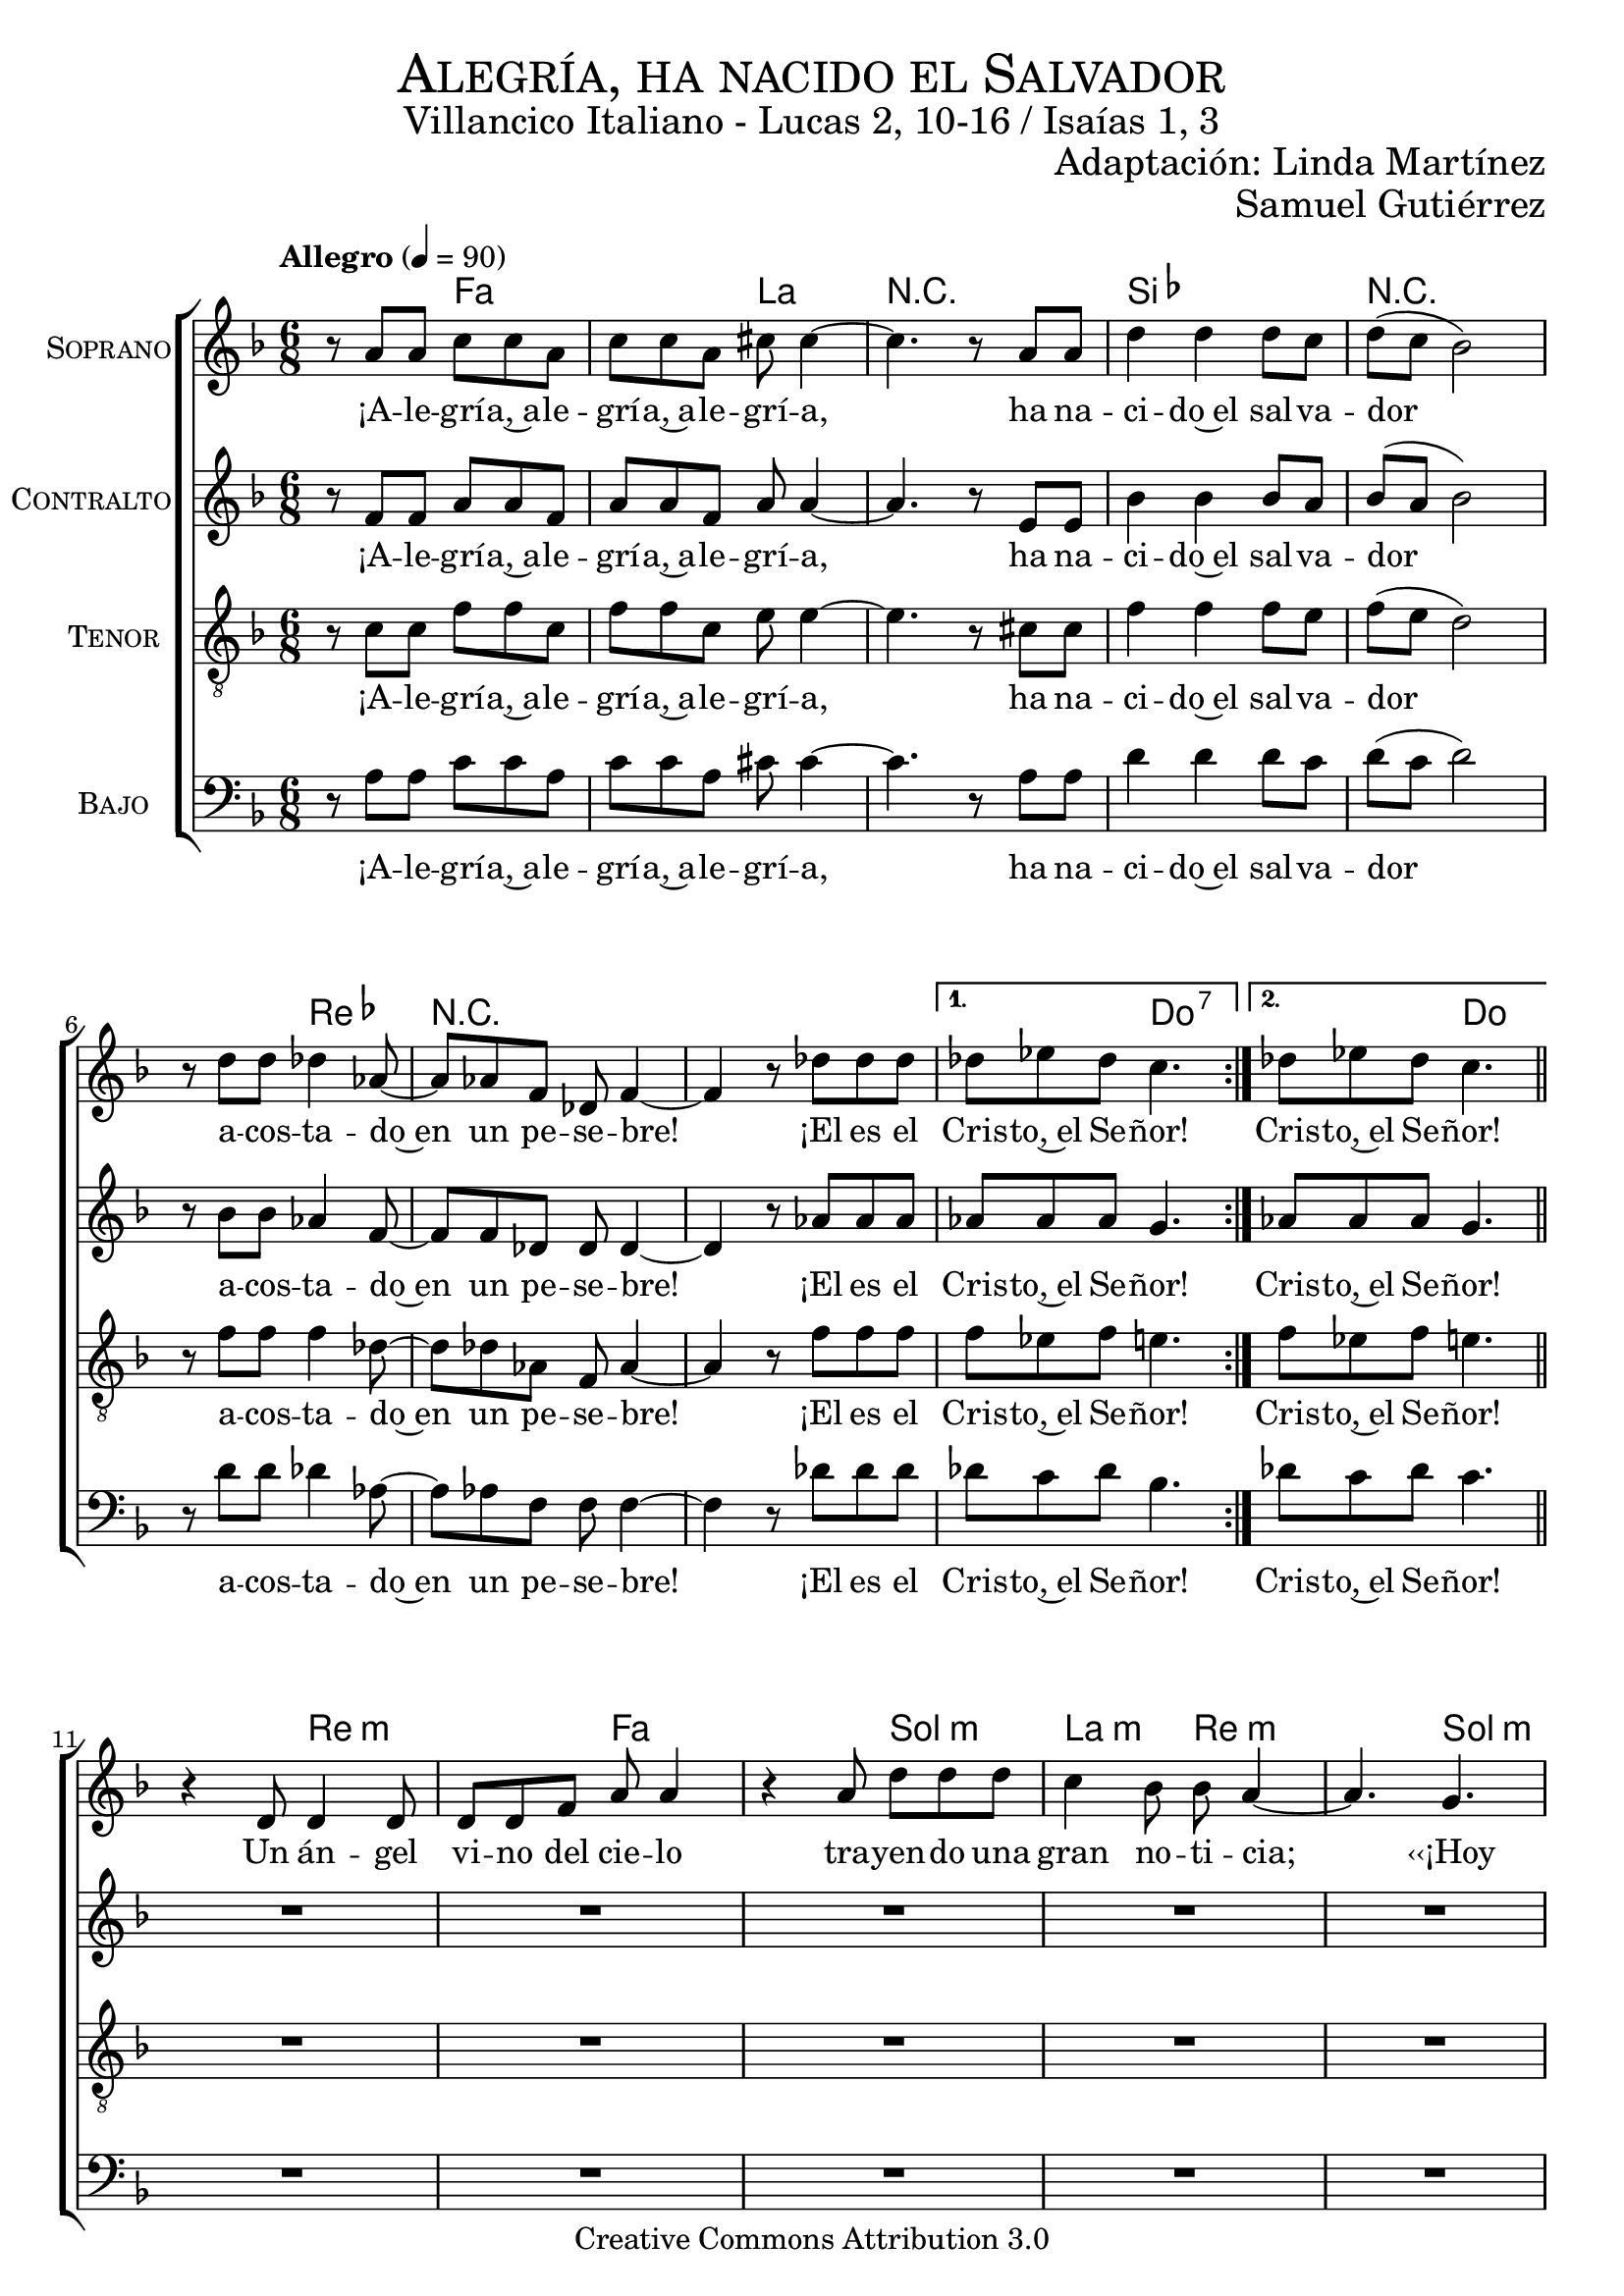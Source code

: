 % ****************************************************************
%	Alegria, ha nacido el Salvador - Coro mixto
%	by serach.sam@
% ****************************************************************
\language "espanol"
\version "2.23.2"

%#(set-global-staff-size 19)

% --- Parametro globales
global = {
  \tempo "Allegro" 4=90
  \key fa \major
  \time 6/8

  \repeat volta 2 { s2.*8 }
  \alternative {
    { s2.*1 }
    { s2.*1 }
  }
  \bar "||"
  s2.*12
  \bar "||"
  \repeat volta 2 { s2.*8 }
  \alternative {
    { s2.*1 }
    { s2.*1 }
  }
  \bar "||"
  s2.*12
  \bar "||"
  \repeat volta 2 { s2.*8 }
  \alternative {
    { s2.*1 }
    { s2.*1 }
  }
  \bar "||"
  s2.*12
  \bar "||"
  \repeat volta 2 { s2.*8 }
  \alternative {
    { s2.*1 }
    { s2.*1 }
  }
  \bar "||"
  s2.*12
  \bar "||"
  \repeat volta 2 { s2.*8 }
  \alternative {
    { s2.*1 }
    { s2.*1 }
  }
  \bar "||"
  s2.*12
  \bar "||"
  \repeat volta 2 { s2.*8 }
  \alternative {
    { s2.*1 }
    { s2.*1 }
  }
  \bar "|."
}

% --- Cabecera
\markup { \fill-line { \center-column { \fontsize #5 \smallCaps "Alegría, ha nacido el Salvador" \fontsize #2 "Villancico Italiano - Lucas 2, 10-16 / Isaías 1, 3" } } }
\markup { \fill-line { \center-column { \fontsize #2 " " } \center-column { \fontsize #2 "Adaptación: Linda Martínez" } } }
\markup { \fill-line { \center-column { \fontsize #2 " " } \center-column { \fontsize #2 "Samuel Gutiérrez" } } }
\header {
  copyright = "Creative Commons Attribution 3.0"
  tagline = \markup { \with-url "http://lilypond.org/web/" { LilyPond ... \italic { music notation for everyone } } }
  breakbefore = ##t
}

soprano = \relative do'' {

  r8 la la do do la
  do8 do la dos dos4~
  dos4. r8 la la
  re4 re re8 do
  re8( do sib2)
  r8 re re reb4 lab8~
  lab8 lab fa reb fa4~
  fa4 r8 reb' reb reb
  reb8 mib reb do4.
  reb8 mib reb do4. \break

  r4 re,8 re4 re8
  re8 re fa la la4
  r4 la8 re re re
  do4 sib8 sib la4 ~
  la4. sol \break
  sol8 fa mi fa4( sol8)
  la8 fa re mi4 mi8
  sol8 fa sol la4.~
  la4. sol \break
  sol8 fa mi fa4( sol8)
  la8 fa re mi4 mi8
  sol8 fa mi re4. \break

  r8 la' la do do la
  do8 do la dos dos4~
  dos4. r8 la la
  re4 re re8 do
  re8( do sib2)
  r8 re re reb4 lab8~
  lab8 lab fa reb fa4~
  fa4 r8 reb' reb reb
  reb8 mib reb do4.
  reb8 mib reb do4. \break

  r4 re,8 re8 re re8
  re8 re fa la la4
  r8 la8 la re4 re8
  do4 sib8 sib la4 ~
  la4. sol8 sol sol \break
  sol8 fa mi fa4( sol8
  la8) fa8 re mi4.
  sol8 fa sol la4.~
  la4. sol8 sol sol \break
  sol8 fa mi fa4( sol8
  la8) fa8 re mi4.
  sol8 fa mi re4. \break

  r8 la' la do do la
  do8 do la dos dos4~
  dos4. r8 la la
  re4 re re8 do
  re8( do sib2)
  r8 re re reb4 lab8~
  lab8 lab fa reb fa4~
  fa4 r8 reb' reb reb
  reb8 mib reb do4.
  reb8 mib reb do4. \break

  r4 re,8 re4 re8
  re4 fa8 la la4
  r8 la8 la re4 re8
  do8 do sib8 sib la4 ~
  la4. sol4 sol8 \break
  sol8 fa mi fa4( sol8
  la4) re,8 mi4.
  sol8 fa sol la4.~
  la4. sol4 sol8 \break
  sol8 fa mi fa4( sol8
  la4) re,8 mi4.
  sol8 fa mi re4. \break

  r8 la' la do do la
  do8 do la dos dos4~
  dos4. r8 la la
  re4 re re8 do
  re8( do sib2)
  r8 re re reb4 lab8~
  lab8 lab fa reb fa4~
  fa4 r8 reb' reb reb
  reb8 mib reb do4.
  reb8 mib reb do4. \break

  r4 re,8 re re4
  re8 re fa la la4
  r8 la8 la re4 re8
  do4 sib8 sib( la4 ~
  la4.) sol8 sol4 \break
  sol8( fa) mi fa4( sol8)
  la8 fa re mi4 mi8
  sol8 fa sol la4.~
  la4. sol8 sol4 \break
  sol8( fa) mi fa4( sol8)
  la8 fa re mi4 mi8
  sol8 fa mi re4. \break

  r8 la' la do do la
  do8 do la dos dos4~
  dos4. r8 la la
  re4 re re8 do
  re8( do sib2)
  r8 re re reb4 lab8~
  lab8 lab fa reb fa4~
  fa4 r8 reb' reb reb
  reb8 mib reb do4.
  reb8 mib reb do4. \break

  r4 re,8 re4 re8
  re8 re fa la la4
  r4 la8 re4 re8
  do4 sib8 sib la4 ~
  la4. sol8 sol sol \break
  sol8 fa mi fa4( sol8)
  la8 fa re mi4 mi8
  sol8 fa sol la4.~
  la4. sol8 sol sol \break
  sol8 fa mi fa4( sol8)
  la8 fa re mi4 mi8
  sol8 fa mi re4. \break

  r8 la' la do do la
  do8 do la dos dos4~
  dos4. r8 la la
  re4 re re8 do
  re8( do sib2)
  r8 re re reb4 lab8~
  lab8 lab fa reb fa4~
  fa4 r8 reb' reb reb
  reb8 mib reb do4.
  reb8 mib reb do4. \break
}
soprano_letra = \lyricmode {
  ¡A -- le -- grí -- a,~a -- le -- grí -- a,~a -- le -- grí -- a,
  ha na -- ci -- do~el sal -- va -- dor
  a -- cos -- ta -- do~en un pe -- se -- bre!
  ¡El es el Cris -- to,~el Se -- ñor! Cris -- to,~el Se -- ñor!

  Un án -- gel vi -- no del cie -- lo tra -- yen -- do una gran no -- ti -- cia;
  ‹‹¡Hoy os ha na -- ci -- do, ha na -- ci -- do el Sal -- va -- dor!››
  ‹‹¡Hoy os ha na -- ci -- do, ha na -- ci -- do el Sal -- va -- dor!››

  ¡A -- le -- grí -- a,~a -- le -- grí -- a,~a -- le -- grí -- a,
  ha na -- ci -- do~el sal -- va -- dor
  a -- cos -- ta -- do~en un pe -- se -- bre!
  ¡El es el Cris -- to,~el Se -- ñor! Cris -- to,~el Se -- ñor!

  ‹‹¡En -- vuel -- to en blan -- cos pa -- ña -- les y~a -- cos -- ta -- do~en un pe -- se -- bre!››
  ‹‹Es -- ta se -- rá la se -- ñal de que Él es el Se -- ñor.››
  ‹‹Es -- ta se -- rá la se -- ñal de que Él es el Se -- ñor.››

  ¡A -- le -- grí -- a,~a -- le -- grí -- a,~a -- le -- grí -- a,
  ha na -- ci -- do~el sal -- va -- dor
  a -- cos -- ta -- do~en un pe -- se -- bre!
  ¡El es el Cris -- to,~el Se -- ñor! Cris -- to,~el Se -- ñor!

  De -- ján -- do -- les el án -- gel, se de -- cí -- an u -- nos a o -- tros:
  ‹‹Va -- mos has -- ta Be -- lén, a ver al Sal -- va -- dor.››
  ‹‹Va -- mos has -- ta Be -- lén, a ver al Sal -- va -- dor.››

  ¡A -- le -- grí -- a,~a -- le -- grí -- a,~a -- le -- grí -- a,
  ha na -- ci -- do~el sal -- va -- dor
  a -- cos -- ta -- do~en un pe -- se -- bre!
  ¡El es el Cris -- to,~el Se -- ñor! Cris -- to,~el Se -- ñor!

  En -- con -- tra -- ron a Ma -- rí -- a, y~en -- con -- tra -- ron a Jo -- sé,
  al buey, a el bu -- rro, y~a el ni -- ño, el En -- ma -- nuel.
  Al buey, a el bu -- rro, y~a el ni -- ño, el En -- ma -- nuel.

  ¡A -- le -- grí -- a,~a -- le -- grí -- a,~a -- le -- grí -- a,
  ha na -- ci -- do~el sal -- va -- dor
  a -- cos -- ta -- do~en un pe -- se -- bre!
  ¡El es el Cris -- to,~el Se -- ñor! Cris -- to,~el Se -- ñor!

  El buey co -- no -- ce~a su a -- mo, el bu -- rro su pe -- se -- bre.
  Pe -- ro~Is -- ra -- el no co -- no -- ce, no co -- no -- ce a su Se -- ñor.
  Pe -- ro~Is -- ra -- el no co -- no -- ce, no co -- no -- ce a su Se -- ñor.

  ¡A -- le -- grí -- a,~a -- le -- grí -- a,~a -- le -- grí -- a,
  ha na -- ci -- do~el sal -- va -- dor
  a -- cos -- ta -- do~en un pe -- se -- bre!
  ¡El es el Cris -- to,~el Se -- ñor! Cris -- to,~el Se -- ñor!
}

contralto = \relative do' {
  r8 fa fa la la fa
  la8 la8 fa la la4~
  la4. r8 mi8 mi
  sib'4 sib sib8 la8
  sib8( la sib2)
  r8 sib8 sib lab4 fa8~
  fa8 fa8 reb reb reb4~
  reb4 r8 lab'8 lab lab
  lab lab lab sol4.
  lab8 lab lab sol4. \break

  R2.*8
  r4. re8( mi fa)
  sol8 fa mi re( mi fa)
  fa8 re sib dos( re) mi
  mi8 re dos re4.

  r8 fa fa la la fa
  la8 la8 fa la la4~
  la4. r8 mi8 mi
  sib'4 sib sib8 la8
  sib8( la sib2)
  r8 sib8 sib lab4 fa8~
  fa8 fa8 reb reb reb4~
  reb4 r8 lab'8 lab lab
  lab lab lab sol4.
  lab8 lab lab sol4. \break

  R2.*8
  r4. re8 mi fa
  sol8 fa mi re( mi fa~
  fa8) re sib dos( re mi)
  mi8 re dos re4.

  r8 fa fa la la fa
  la8 la8 fa la la4~
  la4. r8 mi8 mi
  sib'4 sib sib8 la8
  sib8( la sib2)
  r8 sib8 sib lab4 fa8~
  fa8 fa8 reb reb reb4~
  reb4 r8 lab'8 lab lab
  lab lab lab sol4.
  lab8 lab lab sol4. \break

  R2.*8
  r4. re8( mi) fa
  sol8 fa mi re( mi fa~
  fa4) sib,8 dos( re mi)
  mi8 re dos re4.

  r8 fa fa la la fa
  la8 la8 fa la la4~
  la4. r8 mi8 mi
  sib'4 sib sib8 la8
  sib8( la sib2)
  r8 sib8 sib lab4 fa8~
  fa8 fa8 reb reb reb4~
  reb4 r8 lab'8 lab lab
  lab lab lab sol4.
  lab8 lab lab sol4. \break

  R2.*8
  r4. re8 mi( fa)
  sol8( fa) mi re( mi fa)
  fa8 re sib dos( re) mi
  mi8 re dos re4.

  r8 fa fa la la fa
  la8 la8 fa la la4~
  la4. r8 mi8 mi
  sib'4 sib sib8 la8
  sib8( la sib2)
  r8 sib8 sib lab4 fa8~
  fa8 fa8 reb reb reb4~
  reb4 r8 lab'8 lab lab
  lab lab lab sol4.
  lab8 lab lab sol4. \break

  R2.*8
  r4. re8 mi fa
  sol8 fa mi re( mi fa)
  fa8 re sib dos( re) mi
  mi8 re dos re4.

  r8 fa fa la la fa
  la8 la8 fa la la4~
  la4. r8 mi8 mi
  sib'4 sib sib8 la8
  sib8( la sib2)
  r8 sib8 sib lab4 fa8~
  fa8 fa8 reb reb reb4~
  reb4 r8 lab'8 lab lab
  lab lab lab sol4.
  lab8 lab lab sol4. \break
}
contralto_letra = \lyricmode {
  ¡A -- le -- grí -- a,~a -- le -- grí -- a,~a -- le -- grí -- a,
  ha na -- ci -- do~el sal -- va -- dor
  a -- cos -- ta -- do~en un pe -- se -- bre!
  ¡El es el Cris -- to,~el Se -- ñor! Cris -- to,~el Se -- ñor!

  ‹‹¡Hoy os ha na -- ci -- do, ha na -- ci -- do el Sal -- va -- dor!››

  ¡A -- le -- grí -- a,~a -- le -- grí -- a,~a -- le -- grí -- a,
  ha na -- ci -- do~el sal -- va -- dor
  a -- cos -- ta -- do~en un pe -- se -- bre!
  ¡El es el Cris -- to,~el Se -- ñor! Cris -- to,~el Se -- ñor!

  ‹‹Es -- ta se -- rá la se -- ñal de que Él es el Se -- ñor.››

  ¡A -- le -- grí -- a,~a -- le -- grí -- a,~a -- le -- grí -- a,
  ha na -- ci -- do~el sal -- va -- dor
  a -- cos -- ta -- do~en un pe -- se -- bre!
  ¡El es el Cris -- to,~el Se -- ñor! Cris -- to,~el Se -- ñor!

  ‹‹Va -- mos has -- ta Be -- lén, a ver al Sal -- va -- dor.››

  ¡A -- le -- grí -- a,~a -- le -- grí -- a,~a -- le -- grí -- a,
  ha na -- ci -- do~el sal -- va -- dor
  a -- cos -- ta -- do~en un pe -- se -- bre!
  ¡El es el Cris -- to,~el Se -- ñor! Cris -- to,~el Se -- ñor!

  Al buey, a el bu -- rro, y~a el ni -- ño, el En -- ma -- nuel.

  ¡A -- le -- grí -- a,~a -- le -- grí -- a,~a -- le -- grí -- a,
  ha na -- ci -- do~el sal -- va -- dor
  a -- cos -- ta -- do~en un pe -- se -- bre!
  ¡El es el Cris -- to,~el Se -- ñor! Cris -- to,~el Se -- ñor!

  Pe -- ro~Is -- ra -- el no co -- no -- ce, no co -- no -- ce a su Se -- ñor.

  ¡A -- le -- grí -- a,~a -- le -- grí -- a,~a -- le -- grí -- a,
  ha na -- ci -- do~el sal -- va -- dor
  a -- cos -- ta -- do~en un pe -- se -- bre!
  ¡El es el Cris -- to,~el Se -- ñor! Cris -- to,~el Se -- ñor!
}

tenor = \relative do' {
  \clef "G_8"

  r8 do do fa fa do
  fa8 fa do mi mi4~
  mi4. r8 dos dos
  fa4 fa fa8 mi
  fa8( mi re2)
  r8 fa fa fa4 reb8~
  reb8 reb lab fa lab4~
  lab4 r8 fa' fa fa
  fa8 mib fa mi4.
  fa8 mib fa mi4. \break

  R2.*8
  r4. sib4.
  sib8 la sol la4( do8)
  re8 do sib la4 sib8
  dos8 sib la la4.

  r8 do do fa fa do
  fa8 fa do mi mi4~
  mi4. r8 dos dos
  fa4 fa fa8 mi
  fa8( mi re2)
  r8 fa fa fa4 reb8~
  reb8 reb lab fa lab4~
  lab4 r8 fa' fa fa
  fa8 mib fa mi4.
  fa8 mib fa mi4. \break

  R2.*8
  r4. sib8 sib sib
  sib8 la sol la4( do8
  re8) do sib la4( sib8)
  dos8 sib la la4.

  r8 do do fa fa do
  fa8 fa do mi mi4~
  mi4. r8 dos dos
  fa4 fa fa8 mi
  fa8( mi re2)
  r8 fa fa fa4 reb8~
  reb8 reb lab fa lab4~
  lab4 r8 fa' fa fa
  fa8 mib fa mi4.
  fa8 mib fa mi4. \break

  R2.*8
  r4. sib4 sib8
  sib8 la sol la4( do8
  re4) sib8 la4( sib8)
  dos8 sib la la4.

  r8 do do fa fa do
  fa8 fa do mi mi4~
  mi4. r8 dos dos
  fa4 fa fa8 mi
  fa8( mi re2)
  r8 fa fa fa4 reb8~
  reb8 reb lab fa lab4~
  lab4 r8 fa' fa fa
  fa8 mib fa mi4.
  fa8 mib fa mi4. \break

  R2.*8
  r4. sib8 sib4
  sib8( la) sol la4( do8)
  re8 do sib la4 sib8
  dos8 sib la la4.

  r8 do do fa fa do
  fa8 fa do mi mi4~
  mi4. r8 dos dos
  fa4 fa fa8 mi
  fa8( mi re2)
  r8 fa fa fa4 reb8~
  reb8 reb lab fa lab4~
  lab4 r8 fa' fa fa
  fa8 mib fa mi4.
  fa8 mib fa mi4. \break

  R2.*8
  r4. sib8 sib sib
  sib8 la sol la4( do8)
  re8 do sib la4 sib8
  dos8 sib la la4.

  r8 do do fa fa do
  fa8 fa do mi mi4~
  mi4. r8 dos dos
  fa4 fa fa8 mi
  fa8( mi re2)
  r8 fa fa fa4 reb8~
  reb8 reb lab fa lab4~
  lab4 r8 fa' fa fa
  fa8 mib fa mi4.
  fa8 mib fa mi4. \break
}
tenor_letra = \lyricmode {
  ¡A -- le -- grí -- a,~a -- le -- grí -- a,~a -- le -- grí -- a,
  ha na -- ci -- do~el sal -- va -- dor
  a -- cos -- ta -- do~en un pe -- se -- bre!
  ¡El es el Cris -- to,~el Se -- ñor!  Cris -- to,~el Se -- ñor!

  ‹‹¡Hoy os ha na -- ci -- do, ha na -- ci -- do el Sal -- va -- dor!››

  ¡A -- le -- grí -- a,~a -- le -- grí -- a,~a -- le -- grí -- a,
  ha na -- ci -- do~el sal -- va -- dor
  a -- cos -- ta -- do~en un pe -- se -- bre!
  ¡El es el Cris -- to,~el Se -- ñor! Cris -- to,~el Se -- ñor!

  ‹‹Es -- ta se -- rá la se -- ñal de que Él es el Se -- ñor.››

  ¡A -- le -- grí -- a,~a -- le -- grí -- a,~a -- le -- grí -- a,
  ha na -- ci -- do~el sal -- va -- dor
  a -- cos -- ta -- do~en un pe -- se -- bre!
  ¡El es el Cris -- to,~el Se -- ñor! Cris -- to,~el Se -- ñor!

  ‹‹Va -- mos has -- ta Be -- lén, a ver al Sal -- va -- dor.››

  ¡A -- le -- grí -- a,~a -- le -- grí -- a,~a -- le -- grí -- a,
  ha na -- ci -- do~el sal -- va -- dor
  a -- cos -- ta -- do~en un pe -- se -- bre!
  ¡El es el Cris -- to,~el Se -- ñor! Cris -- to,~el Se -- ñor!

  Al buey, a el bu -- rro, y~a el ni -- ño, el En -- ma -- nuel.

  ¡A -- le -- grí -- a,~a -- le -- grí -- a,~a -- le -- grí -- a,
  ha na -- ci -- do~el sal -- va -- dor
  a -- cos -- ta -- do~en un pe -- se -- bre!
  ¡El es el Cris -- to,~el Se -- ñor! Cris -- to,~el Se -- ñor!

  Pe -- ro~Is -- ra -- el no co -- no -- ce, no co -- no -- ce a su Se -- ñor.

  ¡A -- le -- grí -- a,~a -- le -- grí -- a,~a -- le -- grí -- a,
  ha na -- ci -- do~el sal -- va -- dor
  a -- cos -- ta -- do~en un pe -- se -- bre!
  ¡El es el Cris -- to,~el Se -- ñor! Cris -- to,~el Se -- ñor!
}

bajo = \relative do {
  \clef bass
  r8 la' la do do la
  do8 do la dos dos4~
  dos4. r8 la la
  re4 re re8 do
  re8( do re2)
  r8 re re reb4 lab8~
  lab8 lab fa fa fa4~
  fa4 r8 reb' reb reb
  reb8 do reb sib4.
  reb8 do reb do4. \break

  R2.*8
  r4. sol8( fa mi)
  re8 do sib la( sib do)
  re mi fa sol( fa) mi
  re8 mi fa fa4.

  r8 la la do do la
  do8 do la dos dos4~
  dos4. r8 la la
  re4 re re8 do
  re8( do re2)
  r8 re re reb4 lab8~
  lab8 lab fa fa fa4~
  fa4 r8 reb' reb reb
  reb8 do reb sib4.
  reb8 do reb do4. \break

  R2.*8
  r4. sol8 fa mi
  re8 do sib la( sib do
  re) mi fa sol( fa mi)
  re8 mi fa fa4.

  r8 la la do do la
  do8 do la dos dos4~
  dos4. r8 la la
  re4 re re8 do
  re8( do re2)
  r8 re re reb4 lab8~
  lab8 lab fa fa fa4~
  fa4 r8 reb' reb reb
  reb8 do reb sib4.
  reb8 do reb do4. \break

  R2.*8
  r4. sol8( fa) mi
  re8 do sib la( sib do
  re4) fa8 sol( fa mi)
  re8 mi fa fa4.

  r8 la la do do la
  do8 do la dos dos4~
  dos4. r8 la la
  re4 re re8 do
  re8( do re2)
  r8 re re reb4 lab8~
  lab8 lab fa fa fa4~
  fa4 r8 reb' reb reb
  reb8 do reb sib4.
  reb8 do reb do4. \break

  R2.*8
  r4. sol8 fa( mi)
  re8( do) sib la( sib do)
  re mi fa sol( fa) mi
  re8 mi fa fa4.

  r8 la la do do la
  do8 do la dos dos4~
  dos4. r8 la la
  re4 re re8 do
  re8( do re2)
  r8 re re reb4 lab8~
  lab8 lab fa fa fa4~
  fa4 r8 reb' reb reb
  reb8 do reb sib4.
  reb8 do reb do4. \break

  R2.*8
  r4. sol8 fa mi
  re8 do sib la( sib do)
  re mi fa sol( fa) mi
  re8 mi fa fa4.

  r8 la la do do la
  do8 do la dos dos4~
  dos4. r8 la la
  re4 re re8 do
  re8( do re2)
  r8 re re reb4 lab8~
  lab8 lab fa fa fa4~
  fa4 r8 reb' reb reb
  reb8 do reb sib4.
  reb8 do reb do4. \break
}
bajo_letra = \lyricmode {
  ¡A -- le -- grí -- a,~a -- le -- grí -- a,~a -- le -- grí -- a,
  ha na -- ci -- do~el sal -- va -- dor
  a -- cos -- ta -- do~en un pe -- se -- bre!
  ¡El es el Cris -- to,~el Se -- ñor! Cris -- to,~el Se -- ñor!

  ‹‹¡Hoy os ha na -- ci -- do, ha na -- ci -- do el Sal -- va -- dor!››

  ¡A -- le -- grí -- a,~a -- le -- grí -- a,~a -- le -- grí -- a,
  ha na -- ci -- do~el sal -- va -- dor
  a -- cos -- ta -- do~en un pe -- se -- bre!
  ¡El es el Cris -- to,~el Se -- ñor! Cris -- to,~el Se -- ñor!

  ‹‹Es -- ta se -- rá la se -- ñal de que Él es el Se -- ñor.››

  ¡A -- le -- grí -- a,~a -- le -- grí -- a,~a -- le -- grí -- a,
  ha na -- ci -- do~el sal -- va -- dor
  a -- cos -- ta -- do~en un pe -- se -- bre!
  ¡El es el Cris -- to,~el Se -- ñor! Cris -- to,~el Se -- ñor!

  ‹‹Va -- mos has -- ta Be -- lén, a ver al Sal -- va -- dor.››

  ¡A -- le -- grí -- a,~a -- le -- grí -- a,~a -- le -- grí -- a,
  ha na -- ci -- do~el sal -- va -- dor
  a -- cos -- ta -- do~en un pe -- se -- bre!
  ¡El es el Cris -- to,~el Se -- ñor! Cris -- to,~el Se -- ñor!

  Al buey, a el bu -- rro, y~a el ni -- ño, el En -- ma -- nuel.

  ¡A -- le -- grí -- a,~a -- le -- grí -- a,~a -- le -- grí -- a,
  ha na -- ci -- do~el sal -- va -- dor
  a -- cos -- ta -- do~en un pe -- se -- bre!
  ¡El es el Cris -- to,~el Se -- ñor! Cris -- to,~el Se -- ñor!

  Pe -- ro~Is -- ra -- el no co -- no -- ce, no co -- no -- ce a su Se -- ñor.

  ¡A -- le -- grí -- a,~a -- le -- grí -- a,~a -- le -- grí -- a,
  ha na -- ci -- do~el sal -- va -- dor
  a -- cos -- ta -- do~en un pe -- se -- bre!
  ¡El es el Cris -- to,~el Se -- ñor! Cris -- to,~el Se -- ñor!
}

% --- Acordes
acordes = \new ChordNames {
  \set chordChanges = ##t
  \italianChords
  \chordmode {
    s4. fa4. s4. la4. R2. sib2. R2. s4. reb4. R2. R2. s4. do4.:7 s4. do4.

    s4. re4.:m s4. fa4. s4. sol4.:m la4.:m re4.:m
    s4. sol4.:m s4. re4.:m s4. la4.:7 s4. re4.:m
    s4. sol4.:m s4. re4.:m s4. la4.:7 s4. re4.:m

    s4. fa4. s4. la4. R2. sib2. R2. s4. reb4. R2. R2. s4. do4.:7 s4. do4.

    s4. re4.:m s4. fa4. s4. sol4.:m la4.:m re4.:m
    s4. sol4.:m s4. re4.:m s4. la4.:7 s4. re4.:m
    s4. sol4.:m s4. re4.:m s4. la4.:7 s4. re4.:m

    s4. fa4. s4. la4. R2. sib2. R2. s4. reb4. R2. R2. s4. do4.:7 s4. do4.

    s4. re4.:m s4. fa4. s4. sol4.:m la4.:m re4.:m
    s4. sol4.:m s4. re4.:m s4. la4.:7 s4. re4.:m
    s4. sol4.:m s4. re4.:m s4. la4.:7 s4. re4.:m

    s4. fa4. s4. la4. R2. sib2. R2. s4. reb4. R2. R2. s4. do4.:7 s4. do4.

    s4. re4.:m s4. fa4. s4. sol4.:m la4.:m re4.:m
    s4. sol4.:m s4. re4.:m s4. la4.:7 s4. re4.:m
    s4. sol4.:m s4. re4.:m s4. la4.:7 s4. re4.:m

    s4. fa4. s4. la4. R2. sib2. R2. s4. reb4. R2. R2. s4. do4.:7 s4. do4.

    s4. re4.:m s4. fa4. s4. sol4.:m la4.:m re4.:m
    s4. sol4.:m s4. re4.:m s4. la4.:7 s4. re4.:m
    s4. sol4.:m s4. re4.:m s4. la4.:7 s4. re4.:m

    s4. fa4. s4. la4. R2. sib2. R2. s4. reb4. R2. R2. s4. do4.:7 s4. do4.
  }
}

\score {
  <<
    \acordes
    \new ChoirStaff <<
      \new Staff <<
        \set Staff.instrumentName = \markup { \smallCaps "Soprano" }
        \set Staff.midiInstrument = "oboe"
        \new Voice = "soprano" << \global \soprano >>
        \new Lyrics \lyricsto "soprano" \soprano_letra
      >>
      \new Staff <<
        \set Staff.instrumentName = \markup { \smallCaps "Contralto" }
        \set Staff.midiInstrument = "oboe"
        \new Voice = "alto" << \global \contralto >>
        \new Lyrics \lyricsto "alto" \contralto_letra
      >>
      \new Staff <<
        \set Staff.instrumentName = \markup { \smallCaps "Tenor" }
        \set Staff.midiInstrument = "oboe"
        \new Voice = "tenor" << \global \tenor >>
        \new Lyrics \lyricsto "tenor" \tenor_letra
      >>
      \new Staff <<
        \set Staff.instrumentName = \markup { \smallCaps "Bajo" }
        \set Staff.midiInstrument = "oboe"
        \new Voice = "bass" << \global \bajo >>
        \new Lyrics \lyricsto "bass" \bajo_letra
      >>
    >>
  >>
  \layout {}
  \midi {}
}

% --- Pagina
\paper {
  #( set-default-paper-size "letter" )
}

%{
convert-ly (GNU LilyPond) 2.19.83  convert-ly: Procesando «»...
Aplicando la conversión: 2.19.40, 2.19.46, 2.19.49, 2.19.80
%}


%{
convert-ly (GNU LilyPond) 2.19.83  convert-ly: Procesando «»...
Aplicando la conversión:     El documento no ha cambiado.
%}
